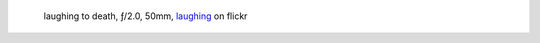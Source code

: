 .. title: Street life 
.. slug: street-life 
.. date: 2023-04-16 10:03:49 UTC+02:00
.. tags: photography, photographer
.. link:
.. description: Using a camera to capture street life 
.. type: text
.. author: Alexandre Dulaunoy

.. _laughing: https://www.flickr.com/photos/adulau/52770114375/ 
.. figure:: /posts/laughing.jpg

   laughing to death, ƒ/2.0, 50mm, laughing_ on flickr

